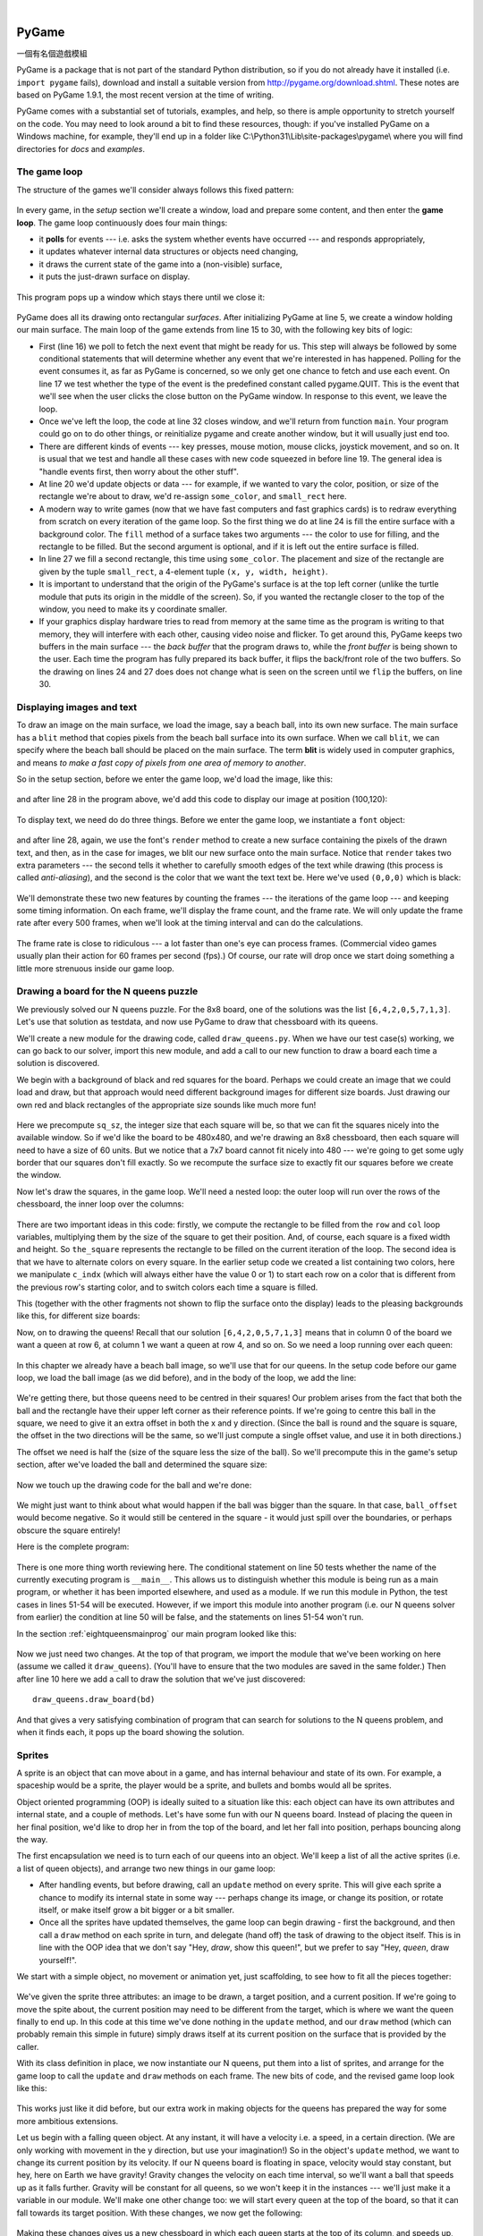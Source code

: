 ﻿..  Copyright (C)  Peter Wentworth, Jeffrey Elkner, Allen B. Downey and Chris Meyers.
    Permission is granted to copy, distribute and/or modify this document
    under the terms of the GNU Free Documentation License, Version 1.3
    or any later version published by the Free Software Foundation;
    with Invariant Sections being Foreword, Preface, and Contributor List, no
    Front-Cover Texts, and no Back-Cover Texts.  A copy of the license is
    included in the section entitled "GNU Free Documentation License".

|
    
.. index:: game loop, surface, PyGame, poll   
    
PyGame
======
一個有名個遊戲模組

PyGame is a package that is not part of the standard Python distribution, so if you do not
already have it installed (i.e. ``import pygame`` fails), download and install a suitable version from http://pygame.org/download.shtml.
These notes are based on PyGame 1.9.1, the most recent version at the time of writing.

PyGame comes with a substantial set of tutorials, examples, and help, so there is ample
opportunity to stretch yourself on the code. You may need to look around a bit to find 
these resources, though: if you've installed PyGame on a Windows machine, for example,
they'll end up in a folder like C:\\Python31\\Lib\\site-packages\\pygame\\ where you 
will find directories for *docs* and *examples*.
 

The game loop
-------------

The structure of the games we'll consider always follows this fixed pattern: 

    .. image:: illustrations/pygame_structure.png  

In every game, in the *setup* section we'll create a window, load and prepare some content, and then
enter the **game loop**.  The game loop continuously does four main things:

* it **polls** for events --- i.e. asks the system whether
  events have occurred --- and responds appropriately, 
* it updates whatever internal data structures or objects need changing, 
* it draws the current state of the game into a (non-visible) surface,
* it puts the just-drawn surface on display. 

..

  .. sourcecode:: python3
        :linenos:

        import pygame     

        def main():
            """ Set up the game and run the main game loop """
            pygame.init()      # Prepare the pygame module for use
            surface_sz = 480   # Desired physical surface size, in pixels.
            
            # Create surface of (width, height), and its window.
            main_surface = pygame.display.set_mode((surface_sz, surface_sz))
            
            # Set up some data to describe a small rectangle and its color
            small_rect = (300, 200, 150, 90)
            some_color = (255, 0, 0)        # A color is a mix of (Red, Green, Blue)

            while True:
                ev = pygame.event.poll()    # Look for any event
                if ev.type == pygame.QUIT:  # Window close button clicked?
                    break                   #   ... leave game loop 

                # Update your game objects and data structures here...    
                    
                # We draw everything from scratch on each frame.
                # So first fill everything with the background color
                main_surface.fill((0, 200, 255))
                
                # Overpaint a smaller rectangle on the main surface
                main_surface.fill(some_color, small_rect)

                # Now the surface is ready, tell pygame to display it!
                pygame.display.flip()

            pygame.quit()     # Once we leave the loop, close the window.
                             
        main()

  .. sourcecode:: python3
        :linenos:

        import pygame as pg

        啟動=     pg.init
        結束=     pg.quit

        幕設模式= pg.display.set_mode
        幕翻轉=   pg.display.flip

        事件清點= pg.event.poll
        結束碼=   pg.QUIT

        def 主函數():
            
            啟動()
                  
            幕大小= 480   
            幕=     幕設模式((幕大小, 幕大小))

            方塊=   (300, 200, 150, 90)
            方塊色= (255, 0, 0)
            背景色= (0, 200, 255)

            while True:
                事件= 事件清點()
                if 事件.type == 結束碼:  
                    break                   
                幕.fill(背景色)
                幕.fill(方塊色, 方塊)
                幕翻轉()

            結束()     

        主函數()
                
This program pops up a window which stays there until we close it:

    .. image:: illustrations/pygame_screenshot01.png 

PyGame does all its drawing onto rectangular *surfaces*. After initializing PyGame 
at line 5, we create a window holding our main surface. The main loop of the game 
extends from line 15 to 30, with the following key bits of logic:

* First (line 16) we poll to fetch the next event that might be ready for us.  This step will
  always be followed by some conditional statements that will determine whether 
  any event that we're interested in has happened.  Polling for the event consumes
  it, as far as PyGame is concerned, so we only get one chance to fetch and use 
  each event.   On line 17 we test whether the type of the event is the 
  predefined constant called pygame.QUIT.  This is the event that we'll see
  when the user clicks the close button on the PyGame window.   In response to
  this event, we leave the loop.
* Once we've left the loop, the code at line 32 closes window, and we'll return 
  from function ``main``.  Your program could go on to do other things, or reinitialize
  pygame and create another window, but it will usually just end too.
* There are different kinds of events --- key presses, mouse motion, mouse
  clicks, joystick movement, and so on.  It is usual that we test and handle all these cases
  with new code squeezed in before line 19.  The general idea is "handle events
  first, then worry about the other stuff".  
* At line 20 we'd update objects or data --- for example, if we wanted to vary the
  color, position, or size of the rectangle we're about to draw, we'd re-assign 
  ``some_color``, and ``small_rect`` here.  
* A modern way to write games (now that we have fast computers and fast graphics
  cards) is to redraw everything from scratch on every iteration of the game loop.  So
  the first thing we do at line 24 is fill the entire surface with a background
  color.  The ``fill`` method of a surface takes two arguments --- the color to 
  use for filling, and the rectangle to be filled.  But the second argument is 
  optional, and if it is left out the entire surface is filled.  
* In line 27 we fill a second rectangle, this time using ``some_color``.
  The placement and size of the rectangle are given by the tuple ``small_rect``, 
  a 4-element tuple ``(x, y, width, height)``.   
* It is important to understand that the origin of the PyGame's surface is at the top left
  corner (unlike the turtle module that puts its origin in the middle of the screen).
  So, if you wanted the rectangle closer to the top of the window, you need to make its
  y coordinate smaller.
* If your graphics display hardware tries to read from memory at the 
  same time as the program is writing to that memory, they will interfere with each other,
  causing video noise and flicker.  To get around this, PyGame keeps two 
  buffers in the main surface --- the *back buffer* that the program draws to, 
  while the *front buffer* is being shown to the user.  Each time the program has fully
  prepared its back buffer, it flips the back/front role of the two buffers. 
  So the drawing on lines 24 and 27 does does not 
  change what is seen on the screen until 
  we ``flip`` the buffers, on line 30.
 
 
Displaying images and text
--------------------------

To draw an image on the main surface, we load the 
image, say a beach ball, into its own new surface. 
The main surface has a ``blit`` method that copies 
pixels from the beach ball surface into its
own surface.  When we call ``blit``, we can specify where the beach ball should be placed
on the main surface.  The term **blit** is widely used in computer graphics, and means
*to make a fast copy of pixels from one area of memory to another*.

So in the setup section, before we enter the game 
loop, we'd load the image, like this:

    .. sourcecode:: python3
        :linenos:

        ball = pygame.image.load("ball.png")
      
and after line 28 in the program above, we'd add this 
code to display our image at position (100,120):

    .. sourcecode:: python3
        :linenos:
        
        main_surface.blit(ball, (100, 120))
 
To display text, we need do do three things.  Before we enter the game loop, we
instantiate a ``font`` object:

    .. sourcecode:: python3
        :linenos:
        
        # Instantiate 16 point Courier font to draw text.
        my_font = pygame.font.SysFont("Courier", 16) 
      
and after line 28, again, we use the font's 
``render`` method to create a new surface 
containing the pixels of the drawn text,
and then, as in the case for images, we blit 
our new surface onto the main surface.  Notice that ``render``
takes two extra parameters --- the second tells 
it whether to carefully smooth edges of the text
while drawing (this process is called *anti-aliasing*), 
and the second is the color that 
we want the text text be.  Here we've used ``(0,0,0)`` 
which is black:
      
    .. sourcecode:: python3
        :linenos:
        
        the_text = my_font.render("Hello, world!", True, (0,0,0))
        main_surface.blit(the_text, (10, 10))
       
We'll demonstrate these two new features by counting 
the frames --- the iterations of the game loop --- and keeping
some timing information.  On each frame, we'll 
display the frame count, and the frame rate.  We will only update
the frame rate after every 500 frames, when we'll 
look at the timing interval and can do the calculations.
 
    .. sourcecode:: python3
        :linenos:
       
        import pygame     
        import time

        def main():

            pygame.init()    # Prepare the PyGame module for use
            main_surface = pygame.display.set_mode((480, 240))

            # Load an image to draw. Substitute your own.
            # PyGame handles gif, jpg, png, etc. image types.
            ball = pygame.image.load("ball.png")  

            # Create a font for rendering text
            my_font = pygame.font.SysFont("Courier", 16)

            frame_count = 0
            frame_rate = 0
            t0 = time.clock()

            while True:

                # Look for an event from keyboard, mouse, joystick, etc.
                ev = pygame.event.poll()
                if ev.type == pygame.QUIT:   # Window close button clicked?
                    break                    # Leave game loop

                # Do other bits of logic for the game here
                frame_count += 1
                if frame_count % 500 == 0:
                    t1 = time.clock()
                    frame_rate = 500 / (t1-t0)
                    t0 = t1

                # Completely redraw the surface, starting with background
                main_surface.fill((0, 200, 255))

                # Put a red rectangle somewhere on the surface
                main_surface.fill((255,0,0), (300, 100, 150, 90))

                # Copy our image to the surface, at this (x,y) posn
                main_surface.blit(ball, (100, 120))

                # Make a new surface with an image of the text
                the_text = my_font.render("Frame = {0},  rate = {1:.2f} fps"
                          .format(frame_count, frame_rate), True, (0,0,0))
                # Copy the text surface to the main surface
                main_surface.blit(the_text, (10, 10))

                # Now that everything is drawn, put it on display!
                pygame.display.flip()

            pygame.quit()   

            
        main()
   

    .. sourcecode:: python3
        :linenos:

        import pygame as pg
        import time

        #
        # 建立中文函數別名
        #

        啟動=     pg.init
        結束=     pg.quit

        幕設模式= pg.display.set_mode
        幕翻轉=   pg.display.flip

        事件清點= pg.event.poll
        結束碼=   pg.QUIT

        影像下載= pg.image.load
        系統字型= pg.font.SysFont

        鐘= time.clock

        影像檔名= "C:/Users/renyuan/Downloads/ball1.png"

        # 可用顏色

        青= (  0, 255, 255)
        紅= (255,   0,   0)


        # 可用字型

        楷體= 'kaiti'
        仿宋= 'fangsong'


        #
        # 程式由此開始
        #

        def 主函數():

            啟動()
               
            幕= 幕設模式((480, 240))

            球= 影像下載(影像檔名)

            字型= 系統字型(楷體, 16)

            框數= 0
            框速率= 0
            t0= 鐘()

            while True:

                事件= 事件清點()
                if 事件.type == 結束碼:   
                    break                    

                框數 += 1
                if 框數 % 500 == 0:
                    t1= 鐘()
                    框速率= 500 / (t1-t0)
                    t0= t1

                幕.fill(青)

                幕.fill(紅, (300, 100, 100, 100))

                幕.blit(球, (100, 100))

                文字= 字型.render("框數= %d, 框速率= %.2f"%(框數, 框速率), True, (0,0,0))
                
                幕.blit(文字, (10, 10))

                幕翻轉()

            結束()

        主函數()

        
The frame rate is close to ridiculous --- 
a lot faster than one's eye can process frames. (Commercial
video games usually plan their action for 60 
frames per second (fps).)  Of course, our rate will drop
once we start doing something a little more strenuous inside our game loop.
 
    .. image:: illustrations/pygame_screenshot02.png 

    
Drawing a board for the N queens puzzle
---------------------------------------

We previously solved our N queens puzzle.  
For the 8x8 board, one of the solutions was the list ``[6,4,2,0,5,7,1,3]``.   
Let's use that solution as testdata, and now use PyGame to draw that 
chessboard with its queens.

We'll create a new module for the drawing code, called ``draw_queens.py``. When
we have our test case(s) working, we can go back to our solver, import this new module,
and add a call to our new function to draw a board each time a solution is discovered.

We begin with a background of black and red squares 
for the board. Perhaps we could create an image that we could
load and draw, but that approach would need 
different background images for different size boards.  
Just drawing our own red and black rectangles of 
the appropriate size sounds like much more fun!  

    .. sourcecode:: python3
        :linenos:

        def draw_board(the_board):
            """ Draw a chess board with queens, from the_board. """

            pygame.init()                  
            colors = [(255,0,0), (0,0,0)]    # Set up colors [red, black]

            n = len(the_board)         # This is an NxN chess board.
            surface_sz = 480           # Proposed physical surface size.                          
            sq_sz = surface_sz // n    # sq_sz is length of a square.          
            surface_sz = n * sq_sz     # Adjust to exactly fit n squares.

            # Create the surface of (width, height), and its window.
            surface = pygame.display.set_mode((surface_sz, surface_sz))

Here we precompute ``sq_sz``, the integer 
size that each square will be, so that we can fit the squares
nicely into the available window.  So if 
we'd like the board to be 480x480, and we're drawing an 8x8 
chessboard, then each square will need 
to have a size of 60 units.  But we 
notice that a 7x7 board cannot 
fit nicely into 480 --- we're going to 
get some ugly border that our squares don't fill exactly.   
So we recompute the surface size to exactly 
fit our squares before we create the window.
        
Now let's draw the squares, in the game loop.  
We'll need a nested loop: the outer loop will
run over the rows of the chessboard, the 
inner loop over the columns:

    .. sourcecode:: python3
        :linenos:

        # Draw a fresh background (a blank chess board)
        for row in range(n):           # Draw each row of the board.
            c_indx = row % 2           # Change starting color on each row
            for col in range(n):       # Run through cols drawing squares
                the_square = (col*sq_sz, row*sq_sz, sq_sz, sq_sz)
                surface.fill(colors[c_indx], the_square)
                # now flip the color index for the next square 
                c_indx = (c_indx + 1) % 2   
        
There are two important ideas in this code: firstly, 
we compute the rectangle to be filled
from the ``row`` and ``col`` loop variables, 
multiplying them by the size of the square to
get their position.  And, of course, each 
square is a fixed width and height.  So ``the_square``
represents the rectangle to be filled on the 
current iteration of the loop.  The second idea
is that we have to alternate colors on 
every square.  In the earlier setup code we created 
a list containing two colors, here we 
manipulate ``c_indx``  (which will always either have
the value 0 or 1) to start each row on a 
color that is different from the previous row's
starting color, and to switch colors each 
time a square is filled.

This (together with the other fragments not shown to flip the surface onto the display) leads
to the pleasing backgrounds like this, for different size boards:

.. image:: illustrations/pygame_screenshot03.png  

Now, on to drawing the queens!  Recall that our 
solution ``[6,4,2,0,5,7,1,3]`` means that
in column 0 of the board we want a queen at 
row 6, at column 1 we want a queen at row 4, 
and so on. So we need a loop running over each queen:


    .. sourcecode:: python3
        :linenos:

        for (col, row) in enumerate(the_board):
            # draw a queen at col, row...

In this chapter we already have a beach ball image, 
so we'll use that for our queens.  In the
setup code before our game loop, we load the ball 
image (as we did before), and in the body of
the loop, we add the line: 

    .. sourcecode:: python3
        :linenos:

        surface.blit(ball, (col * sq_sz, row * sq_sz))
    
    .. image:: illustrations/pygame_screenshot04.png

We're getting there, but those queens need to be 
centred in their squares!  Our problem arises from
the fact that both the ball and the rectangle have 
their upper left corner as their reference points.
If we're going to centre this ball in the square, 
we need to give it an extra offset in both the
x and y direction.  (Since the ball is round and 
the square is square, the offset in the two directions
will be the same, so we'll just compute a single offset 
value, and use it in both directions.)

The offset we need is half the (size of the square less the size 
of the ball).  So we'll precompute
this in the game's setup section, after we've loaded the ball 
and determined the square size:

    .. sourcecode:: python3
        :linenos:

        ball_offset = (sq_sz - ball.get_width()) // 2
    

Now we touch up the drawing code for the ball and we're done:  

    .. sourcecode:: python3
        :linenos:
 
        surface.blit(ball, (col * sq_sz + ball_offset, row * q_sz + ball_offset))    


We might just want to think about what would happen if the ball was bigger than
the square.  In that case, ``ball_offset`` would become negative.  
So it would still be centered in the square - it would just spill 
over the boundaries, or perhaps obscure the square entirely! 

Here is the complete program:

    .. sourcecode:: python3
        :linenos:

        import pygame      

        def draw_board(the_board):
            """ Draw a chess board with queens, as determined by the the_board. """

            pygame.init()                  
            colors = [(255,0,0), (0,0,0)]    # Set up colors [red, black]

            n = len(the_board)         # This is an NxN chess board.
            surface_sz = 480           # Proposed physical surface size.                          
            sq_sz = surface_sz // n    # sq_sz is length of a square.          
            surface_sz = n * sq_sz     # Adjust to exactly fit n squares.

            # Create the surface of (width, height), and its window.
            surface = pygame.display.set_mode((surface_sz, surface_sz))

            ball = pygame.image.load("ball.png")

            # Use an extra offset to centre the ball in its square.
            # If the square is too small, offset becomes negative,
            #   but it will still be centered :-)
            ball_offset = (sq_sz-ball.get_width()) // 2

            while True:

                # Look for an event from keyboard, mouse, etc.
                ev = pygame.event.poll()
                if ev.type == pygame.QUIT:
                    break;

                # Draw a fresh background (a blank chess board)
                for row in range(n):           # Draw each row of the board.
                    c_indx = row % 2           # Alternate starting color 
                    for col in range(n):       # Run through cols drawing squares
                        the_square = (col*sq_sz, row*sq_sz, sq_sz, sq_sz)
                        surface.fill(colors[c_indx], the_square)
                        # Now flip the color index for the next square 
                        c_indx = (c_indx + 1) % 2   

                # Now that squares are drawn, draw the queens.
                for (col, row) in enumerate(the_board):
                  surface.blit(ball, 
                           (col*sq_sz+ball_offset,row*sq_sz+ball_offset))

                pygame.display.flip()

                
            pygame.quit()

        if __name__ == "__main__":
            draw_board([0, 5, 3, 1, 6, 4, 2])    # 7 x 7 to test window size
            draw_board([6, 4, 2, 0, 5, 7, 1, 3])
            draw_board([9, 6, 0, 3, 10, 7, 2, 4, 12, 8, 11, 5, 1])  # 13 x 13
            draw_board([11, 4, 8, 12, 2, 7, 3, 15, 0, 14, 10, 6, 13, 1, 5, 9])

There is one more thing worth reviewing here.  The conditional statement on line
50 tests whether the name of the currently executing program is ``__main__``.
This allows us to distinguish whether this module is being run as a main program, 
or whether it has been imported elsewhere, and used as a module.  If we run this
module in Python, the test cases in lines 51-54 will be executed.  However, if we
import this module into another program (i.e. our N queens solver from earlier)
the condition at line 50 will be false, and the statements on lines 51-54 won't run.

In the section :ref:`eightqueensmainprog` our main program looked like this:

    .. sourcecode:: python3
        :linenos:

        def main():

            bd = list(range(8))     # Generate the initial permutation
            num_found = 0
            tries = 0
            while num_found < 10:
               random.shuffle(bd)
               tries += 1
               if not has_clashes(bd):
                   print("Found solution {0} in {1} tries.".format(bd, tries))
                   tries = 0
                   num_found += 1

        main()
    
Now we just need two changes.  At the top of that program, we 
import the module that we've been working on here (assume we 
called it ``draw_queens``).  (You'll have to ensure that the
two modules are saved in the same folder.)  Then after line 10 
here we add a call to draw the solution that we've just discovered::

            draw_queens.draw_board(bd)
            
And that gives a very satisfying combination of program that can search for solutions to the N queens problem,
and when it finds each, it pops up the board showing the solution.
        
Sprites
-------

A sprite is an object that can move about in a game, 
and has internal behaviour and state of its own.  For example,
a spaceship would be a sprite, the player would be a sprite, 
and bullets and bombs would all be sprites.

Object oriented programming (OOP) is ideally suited to a 
situation like this: each object can have its own attributes
and internal state, and a couple of methods.   Let's have 
some fun with our N queens board.  Instead of placing
the queen in her final position, we'd like to drop her in 
from the top of the board, and let her fall into position,
perhaps bouncing along the way.   

The first encapsulation we need is to turn each of our 
queens into an object.  We'll keep a list of all the active
sprites (i.e. a list of queen objects), and arrange two new 
things in our game loop:

* After handling events, but before drawing, call an ``update`` 
  method on every sprite.  This will give each sprite a chance to 
  modify its internal state in some way --- perhaps change its 
  image, or change its position, or rotate itself, or make itself 
  grow a bit bigger or a bit smaller. 
* Once all the sprites have updated themselves, the game loop 
  can begin drawing - first the background, and then 
  call a ``draw`` method on each sprite in turn, and delegate (hand off) 
  the task of drawing to the object itself.  This is 
  in line with the OOP idea that we don't say "Hey, *draw*, 
  show this queen!",  but we prefer to say 
  "Hey, *queen*, draw yourself!". 
  
We start with a simple object, no movement or animation yet, just scaffolding, 
to see how to fit all the pieces together:

    .. sourcecode:: python3
        :linenos:
        
        class QueenSprite:

            def __init__(self, img, target_posn):
                """ Create and initialize a queen for this 
                    target position on the board 
                """
                self.image = img
                self.target_posn = target_posn
                self.posn = target_posn

            def update(self):
                return                # Do nothing for the moment.

            def draw(self, target_surface):
                target_surface.blit(self.image, self.posn)    

We've given the sprite three attributes: an image to be drawn, 
a target position, and a current position.  If we're going to
move the spite about, the current position may need to be 
different from the target, which is where we want the queen
finally to end up.   In this code at this time we've done nothing 
in the ``update`` method, and our ``draw`` method (which
can probably remain this simple in future) simply draws itself 
at its current position on the surface that is provided
by the caller. 

With its class definition in place, we now instantiate our N queens, 
put them into a list of sprites, and arrange for the game loop to call 
the ``update`` and ``draw`` methods on each frame.   The new bits of 
code, and the revised game loop look like this:

    .. sourcecode:: python3
        :linenos:
        
            all_sprites = []      # Keep a list of all sprites in the game

            # Create a sprite object for each queen, and populate our list.
            for (col, row) in enumerate(the_board):
                a_queen = QueenSprite(ball, 
                           (col*sq_sz+ball_offset, row*sq_sz+ball_offset))
                all_sprites.append(a_queen)

            while True:
                # Look for an event from keyboard, mouse, etc.
                ev = pygame.event.poll()
                if ev.type == pygame.QUIT:
                    break;

                # Ask every sprite to update itself.
                for sprite in all_sprites:
                    sprite.update()

                # Draw a fresh background (a blank chess board)
                # ... same as before ...

                # Ask every sprite to draw itself. 
                for sprite in all_sprites:
                    sprite.draw(surface)

                pygame.display.flip()

This works just like it did before, but our extra work in making objects 
for the queens has prepared the way for some more ambitious extensions.

Let us begin with a falling queen object.  At any instant, it will have a 
velocity i.e. a speed, in a certain direction. 
(We are only working with movement in the y direction, but use your imagination!)  
So in the object's ``update`` method, we want to change its current position by its velocity.
If our N queens board is floating in space, velocity would stay constant, but hey, here on
Earth we have gravity!  Gravity changes the velocity on each time interval, so we'll want a ball 
that speeds up as it falls further.  Gravity will be constant for all queens, so we won't keep
it in the instances --- we'll just make it a variable in our module.  We'll make one other 
change too: we will start every queen at the top of the board, so that it can fall towards
its target position.   With these changes, we now get the following:

    .. sourcecode:: python3
        :linenos:
        
        gravity = 0.0001
        
        class QueenSprite:

            def __init__(self, img, target_posn):
                self.image = img
                self.target_posn = target_posn
                (x, y) = target_posn
                self.posn = (x, 0)     # Start ball at top of its column
                self.y_velocity = 0    #    with zero initial velocity

            def update(self):
                self.y_velocity += gravity       # Gravity changes velocity
                (x, y) = self.posn
                new_y_pos = y + self.y_velocity  # Velocity moves the ball
                self.posn = (x, new_y_pos)       #   to this new position.

            def draw(self, target_surface):      # Same as before.
                target_surface.blit(self.image, self.posn)


Making these changes gives us a new chessboard in 
which each queen starts at the top of its column,
and speeds up, until it drops off the bottom of 
the board and disappears forever.  
A good start --- we have movement!

The next step is to get the ball to bounce when it reaches 
its own target position.  
It is pretty easy to bounce something --- you just change 
the sign of its velocity, and it will
move at the same speed in the opposite direction.  Of course, 
if it is travelling up towards the
top of the board it will be slowed down by gravity. 
(Gravity always sucks down!)  And you'll
find it bounces all the way up to where it began from, 
reaches zero velocity, and starts falling
all over again.  So we'll have bouncing balls that never settle.  

A realistic way to settle the object is to lose some energy (probably to friction) 
each time it bounces --- so instead of simply reversing the sign of the velocity, 
we multiply it by some fractional factor --- say -0.65.
This means the ball only retains 65% of its energy on 
each bounce, so it will, as in real life, 
stop bouncing after a short while, and settle on its "ground". 

The only changes are in the ``update`` method, which now looks like this:

    .. sourcecode:: python3
        :linenos:

        def update(self):
            self.y_velocity += gravity
            (x, y) = self.posn
            new_y_pos = y + self.y_velocity
            (target_x, target_y) = self.target_posn   # Unpack the position 
            dist_to_go = target_y - new_y_pos         # How far to our floor?
            
            if dist_to_go < 0:                        # Are we under floor?
                self.y_velocity = -0.65 * self.y_velocity     # Bounce
                new_y_pos = target_y + dist_to_go     # Move back above floor
                
            self.posn = (x, new_y_pos)                # Set our new position.
            
Heh, heh, heh!  We're not going to show animated screenshots, 
so copy the code into your Python environment and see for yourself.
            
            
Events
------

The only kind of event we're handled so far has been the 
QUIT event.  But we can also detect keydown and keyup
events, mouse motion, and mousebutton down or up events.  
Consult the PyGame documentation and follow the link to Event.
 
When your program polls for and receives an event 
object from PyGame, its event type will determine what secondary
information is available.  Each event object carries a 
*dictionary* (which you may only cover in due course in these notes).
The dictionary holds certain *keys* and *values* that make 
sense for the type of event.  

For example, if the type of event is MOUSEMOTION, 
we'll be able to find the mouse position and information about 
the state of the mouse buttons in the dictionary 
attached to the event.  Similarly, if the event is KEYDOWN, we
can learn from the dictionary which key went down, and 
whether any modifier keys (shift, control, alt, etc.) are also
down.  You also get events when the game window becomes 
active (i.e. gets focus) or loses focus.

The event object with type NOEVENT is returned if there are 
no events waiting.  Events can be printed, allowing you to
experiment and play around.   So dropping these lines of code 
into the game loop directly after polling for any event is
quite informative:
 
    .. sourcecode:: python3
        :linenos:
        
        if ev.type != pygame.NOEVENT:   # Only print if it is interesting!
            print(ev)

With this is place, hit the space bar and the escape key, and 
watch the events you get.  Click your three
mouse buttons.  Move your mouse over the window. 
(This causes a vast cascade of events, so you may also 
need to filter those out of the printing.)   
You'll get output that looks something like this:

.. sourcecode:: pycon

    <Event(17-VideoExpose {})>
    <Event(1-ActiveEvent {'state': 1, 'gain': 0})>
    <Event(2-KeyDown {'scancode': 57, 'key': 32, 'unicode': ' ', 'mod': 0})>
    <Event(3-KeyUp {'scancode': 57, 'key': 32, 'mod': 0})>
    <Event(2-KeyDown {'scancode': 1, 'key': 27, 'unicode': '\x1b', 'mod': 0})>
    <Event(3-KeyUp {'scancode': 1, 'key': 27, 'mod': 0})>
    ...
    <Event(4-MouseMotion {'buttons': (0, 0, 0), 'pos': (323, 194), 'rel': (-3, -1)})>
    <Event(4-MouseMotion {'buttons': (0, 0, 0), 'pos': (322, 193), 'rel': (-1, -1)})>
    <Event(4-MouseMotion {'buttons': (0, 0, 0), 'pos': (321, 192), 'rel': (-1, -1)})>
    <Event(4-MouseMotion {'buttons': (0, 0, 0), 'pos': (319, 192), 'rel': (-2, 0)})>
    <Event(5-MouseButtonDown {'button': 1, 'pos': (319, 192)})>
    <Event(6-MouseButtonUp {'button': 1, 'pos': (319, 192)})>
    <Event(4-MouseMotion {'buttons': (0, 0, 0), 'pos': (319, 191), 'rel': (0, -1)})>
    <Event(5-MouseButtonDown {'button': 2, 'pos': (319, 191)})>
    <Event(5-MouseButtonDown {'button': 5, 'pos': (319, 191)})>
    <Event(6-MouseButtonUp {'button': 5, 'pos': (319, 191)})>
    <Event(6-MouseButtonUp {'button': 2, 'pos': (319, 191)})>
    <Event(5-MouseButtonDown {'button': 3, 'pos': (319, 191)})>
    <Event(6-MouseButtonUp {'button': 3, 'pos': (319, 191)})>
     ...
    <Event(1-ActiveEvent {'state': 1, 'gain': 0})>
    <Event(12-Quit {})>

So let us now make these changes to the code near the top of our game loop:

    .. sourcecode:: python3
        :linenos:
       
        while True:

            # Look for an event from keyboard, mouse, etc.
            ev = pygame.event.poll()
            if ev.type == pygame.QUIT:
                break;
            if ev.type == pygame.KEYDOWN:
                key = ev.dict["key"]
                if key == 27:                  # On Escape key ...
                    break                      #   leave the game loop.
                if key == ord("r"):
                    colors[0] = (255, 0, 0)    # Change to red + black.
                elif key == ord("g"):
                    colors[0] = (0, 255, 0)    # Change to green + black. 
                elif key == ord("b"):
                    colors[0] = (0, 0, 255)    # Change to blue + black. 

            if ev.type == pygame.MOUSEBUTTONDOWN: # Mouse gone down?
                posn_of_click = ev.dict["pos"]    # Get the coordinates.
                print(posn_of_click)              # Just print them. 
    
    
Lines 7-16 show typical processing for a KEYDOWN event --- if a key has gone down, we 
test which key it is, and take some action.  
With this in place, we have another way to quit our queens program ---
by hitting the escape key.  Also, we can use keys to change the color of the board that is drawn.

Finally, at line 20, we respond (pretty lamely) to the mouse button going down.

As a final exercise in this section, we'll write a better response handler to mouse clicks.
What we will do is figure out if the user has clicked the mouse on one of our sprites.
If there is a sprite under the mouse when the click occurs, we'll send the click to the
sprite and let it respond in some sensible way.  

We'll begin with some code that finds out which sprite is under the clicked position, perhaps none! 
We add a method to the class, ``contains_point``, which returns True if the point is within
the rectangle of the sprite: 

    .. sourcecode:: python3
       :linenos:

         def contains_point(self, pt):
             """ Return True if my sprite rectangle contains point pt """
             (my_x, my_y) = self.posn
             my_width = self.image.get_width()
             my_height = self.image.get_height()
             (x, y) = pt
             return ( x >= my_x and x < my_x + my_width and
                      y >= my_y and y < my_y + my_height)
                 
Now in the game loop, once we've seen the mouse event, we determine which queen, if any,
should be told to respond to the event:

    .. sourcecode:: python3
         :linenos:

         if ev.type == pygame.MOUSEBUTTONDOWN:
             posn_of_click = ev.dict["pos"]
             for sprite in all_sprites:
                 if sprite.contains_point(posn_of_click):
                     sprite.handle_click()
                     break
                
And the final thing is to write a new method called ``handle_click`` in the ``QueenSprite`` class.  
When a sprite is clicked, we'll just add some velocity in the up direction, 
i.e. kick it back into the air.

    .. sourcecode:: python3
        :linenos:
       
        def handle_click(self):
            self.y_velocity += -0.3   # Kick it up 
        
With these changes we have a playable game!  See if you can keep all the balls on the move, not allowing any one to settle!

A wave of animation
-------------------

Many games have sprites that are animated: they crouch, jump and shoot.  How do they do that?

Consider this sequence of 10 images: if we display them in quick succession, Duke will wave at us.
(Duke is a friendly visitor from the kingdom of Javaland.)

.. image:: illustrations/duke_spritesheet.png

A compound image containing smaller *patches* which are intended for animation is 
called a **sprite sheet**.   Download this sprite sheet by right-clicking in your browser 
and saving it in your working directory with the name 
``duke_spritesheet.png``.   

The sprite sheet has been quite carefully prepared: each of the 10 patches are spaced exactly
50 pixels apart.  So, assuming we want to draw patch number 4 (numbering from 0), we want to
draw only the rectangle that starts at x position 200, and is 50 pixels wide, within the sprite sheet.
Here we've shown the patches and highlighted the patch we want to draw.

.. image:: illustrations/duke_spritesheet_with_patch.png

The ``blit`` method we've been using --- for copying pixels from one surface to another ---
can copy a sub-rectangle of the source surface.  So the grand idea here is that 
each time we draw Duke, we won't blit the whole sprite sheet. Instead we'll provide an extra
rectangle argument that determines which portion of the sprite sheet will be blitted.  

We're going to add new code in this section to our existing N queens drawing game.  What we
want is to put some instances of Duke on the chessboard somewhere.  If the user
clicks on one of them, we'll get him to respond by waving back, for one cycle of his animation.

But before we do that, we need another change.  Up until now, our game loop has been running
at really fast frame rates that are unpredictable.  So we've chosen some
*magic numbers* for gravity and for bouncing and kicking the ball on the basis of trial-and-error.
If we're going to start animating more sprites, we need to tame our game loop to operate at 
a fixed, known frame rate.  This will allow us to plan our animation better. 

PyGame gives us the tools to do this in just two lines of code.  In the setup section of 
the game, we instantiate a new ``Clock`` object:

    .. sourcecode:: python3
        :linenos:
        
        my_clock = pygame.time.Clock()

and right at the bottom of the game loop, we call a method on this object that limits the
frame rate to whatever we specify.  So let's plan our game and animation for 
60 frames per second, by adding this line at the bottom of our game loop:

    .. sourcecode:: python3
        :linenos:
        
        my_clock.tick(60)  # Waste time so that frame rate becomes 60 fps 
    
You'll find that you have to go back and adjust the numbers for gravity and 
kicking the ball now, to match this much slower frame rate.  When we plan an
animation so that it only works sensibly at a fixed frame rate, we say that we've
*baked* the animation. In this case we're baking our animations for 60 frames per second. 

To fit into the existing framework that we 
already have for our queens board, we want to create
a ``DukeSprite`` class that has all the same 
methods as the ``QueenSprite`` class.  Then we can
add one or more Duke instances onto our list of 
``all_sprites``, and our existing game loop will then
call methods of the Duke instance.  Let us start with 
skeleton scaffolding for the new class:

    .. sourcecode:: python3
        :linenos:

        class DukeSprite:

            def __init__(self, img, target_posn):
                self.image = img
                self.posn = target_posn

            def update(self):
                return

            def draw(self, target_surface):
                return
                
            def handle_click(self):
                return

            def contains_point(self, pt):
                # Use code from QueenSprite here
                return

The only changes we'll need to the existing game are all in the setup section. 
We load up the new sprite sheet and instantiate a couple of instances of Duke, 
at the positions we want on the chessboard.  So before entering
the game loop, we add this code:

    .. sourcecode:: python3
        :linenos:
       
        # Load the sprite sheet
        duke_sprite_sheet = pygame.image.load("duke_spritesheet.png")
        
        # Instantiate two duke instances, put them on the chessboard
        duke1 = DukeSprite(duke_sprite_sheet,(sq_sz*2, 0))
        duke2 = DukeSprite(duke_sprite_sheet,(sq_sz*5, sq_sz)) 

        # Add them to the list of sprites which our game loop manages
        all_sprites.append(duke1)
        all_sprites.append(duke2)
   
Now the game loop will test if each instance has been clicked, will call
the click handler for that instance.  It will also call update and draw for all sprites.  
All the remaining changes we need to make will be made in the methods of the ``DukeSprite`` class.  

Let's begin with drawing one of the patches.  We'll introduce a new attribute ``curr_patch_num``
into the class.  It holds a value between 0 and 9, and determines which patch to draw.  So
the job of the ``draw`` method is to compute the sub-rectangle of the patch to be drawn, and
to blit only that portion of the spritesheet:

    .. sourcecode:: python3
        :linenos:

        def draw(self, target_surface):
            patch_rect = (self.curr_patch_num * 50, 0,
                            50, self.image.get_height())
            target_surface.blit(self.image, self.posn, patch_rect)
        
Now on to getting the animation to work. We need to arrange logic in ``update``
so that if we're busy animating, we change the ``curr_patch_num`` every so
often, and we also decide when to bring Duke back to his rest position, and
stop the animation.  An important issue is that the game loop frame rate ---
in our case 60 fps --- is not the same as the *animation rate* --- 
the rate at which we want to change
Duke's animation patches.  So we'll plan Duke wave's animation cycle 
for a duration of 1 second. In other words, we want to play out Duke's 
10 animation patches over 60 calls to ``update``. (This is how the baking
of the animation takes place!)  So we'll keep another animation frame 
counter in the class, which will be zero when we're not animating, and
each call to ``update`` will increment the counter up to 59, and then 
back to 0.  We can then divide that animation counter by 6, to set the
``curr_patch_num`` variable to select the patch we want to show.  

    .. sourcecode:: python3
        :linenos:

        def update(self):
            if self.anim_frame_count > 0:
               self.anim_frame_count = (self.anim_frame_count + 1 ) % 60
               self.curr_patch_num = self.anim_frame_count // 6
 
Notice that if ``anim_frame_count`` is zero, i.e. Duke is at rest, nothing
happens here.  But if we start the counter running, it will count up
to 59 before settling back to zero.   Notice also, that because ``anim_frame_count``
can only be a value between 0 and 59, the ``curr_patch_num`` will
always stay between 0 and 9.  Just what we require!

Now how do we trigger the animation, and start it running?  On the mouse click.

    .. sourcecode:: python3
        :linenos:
       
        def handle_click(self):
             if self.anim_frame_count == 0:
                self.anim_frame_count = 5
            
Two things of interest here.  We only start the animation if Duke is at rest. 
Clicks on Duke while he is already waving get ignored.  And when we do start the
animation, we set the counter to 5 --- this means that on the very next call to 
``update`` the counter becomes 6, and the image changes.  If
we had set the counter to 1, we would have needed to wait for 5 more calls to
``update`` before anything happened --- a slight lag, but enough to make things 
feel sluggish.

The final touch-up is to initialize our two new attributes when we instantiate the
class.  Here is the code for the whole class now:

    .. sourcecode:: python3
        :linenos:
       
        class DukeSprite:

            def __init__(self, img, target_posn):
                self.image = img
                self.posn = target_posn
                self.anim_frame_count = 0
                self.curr_patch_num = 0

            def update(self):
                if self.anim_frame_count > 0:
                   self.anim_frame_count = (self.anim_frame_count + 1 ) % 60
                   self.curr_patch_num = self.anim_frame_count // 6

            def draw(self, target_surface):
                patch_rect = (self.curr_patch_num * 50, 0,
                               50, self.image.get_height())
                target_surface.blit(self.image, self.posn, patch_rect)

            def contains_point(self, pt):
                 """ Return True if my sprite rectangle contains  pt """
                 (my_x, my_y) = self.posn
                 my_width = self.image.get_width()
                 my_height = self.image.get_height()
                 (x, y) = pt
                 return ( x >= my_x and x < my_x + my_width and
                          y >= my_y and y < my_y + my_height)

            def handle_click(self):
                 if self.anim_frame_count == 0:
                    self.anim_frame_count = 5 

Now we have two extra Duke instances on our chessboard, and clicking on either
causes that instance to wave.

    .. image:: illustrations/pygame_screenshot05.png
 
 
Aliens - a case study
--------------------- 
 
Find the example games with the PyGame package, (On a windows system, something like C:\\Python3\\Lib\\site-packages\\pygame\\examples) and play the Aliens game.  Then read the code, in an editor
or Python environment that shows line numbers.  

It does a number of much more advanced things that we do, and relies on the PyGame framework
for more of its logic.   Here are some of the points to notice:

* The frame rate is deliberately constrained near the bottom of the game loop at line 311.  If we
  change that number we can make the game very slow or unplayably fast!
* There are different kinds of sprites: Explosions, Shots, Bombs, Aliens and a Player.  Some
  of these have more than one image --- by swapping the images, we get animation of the
  sprites, i.e. the Alien spacecraft lights change, and this is done at line 112. 
* Different kinds of objects are referenced in different groups of sprites, and PyGame helps
  maintain these.  This lets the program check for collisions between, say, the list of shots fired by
  the player, and the list of spaceships that are attacking.  PyGame does a lot of the
  hard work for us.
* Unlike our game, objects in the Aliens game have a limited lifetime, and have to get killed.  For example,
  if we shoot, a Shot object is created --- if it reaches the top of the screen without
  expoding against anything, it has to be removed from the game.  Lines 141-142 do this.  Similarly,
  when a falling bomb gets close to the ground (line 156), it instantiates a new Explosion sprite, and
  the bomb kills itself. 
* There are random timings that add to the fun --- when to spawn the next Alien, when an Alien drops the
  next bomb, etc.
* The game plays sounds too: a less-than-relaxing loop sound, plus sounds for the shots and explosions.


Reflections
-----------

Object oriented programming is a good organizational tool for software.  In the examples in this
chapter, we've started to use (and hopefully appreciate) these benefits.  Here we had 
N queens each with its own state, falling to its own floor level, bouncing, getting kicked, etc.
We might have managed without the organizational power of objects --- perhaps we could have 
kept lists of velocities for each queen, and lists of target positions, and so on --- our code
would likely have been much more complicated, ugly, and a lot poorer! 

 
Glossary
--------

.. glossary::

    animation rate
        The rate at which we play back successive patches to create the illusion of movement.
        In the sample we considered in this chapter, we played Duke's 10 patches over the 
        duration of one second.  Not the same as the frame rate.

    baked animation
        An animation that is designed to look good at a predetermined fixed frame rate.  
        This reduces the amount of computation that needs to be done when the game is running.
        High-end commercial games usually bake their animations.
        
    blit
        A verb used in computer graphics, meaning to make a fast copy of an image or pixels from
        a sub-rectangle of one image or surface to another surface or image.
        
    frame rate  
        The rate at which the game loop executes and updates the display.
        
    game loop
        A loop that drives the logic of a game.  It will usually poll for events, then update each
        of the objects in the game, then get everything drawn, and then put the newly drawn frame on display.
        
    pixel
        A single picture element, or dot, from which images are made.
        
    poll
        To ask whether something like a keypress or mouse movement has happened.  Game loops usually
        poll to discover what events have occurred.  This is different from event-driven programs like
        the ones seen in the chapter titled "Events".  In those cases, the button click or keypress
        event triggers the call of a handler function in your program, but this happens behind your back.
     
    sprite
        An active agent or element in a game, with its own state, position and behaviour.
        
    surface
        This is PyGame's term for what the Turtle module calls a *canvas*.  A surface is a rectangle 
        of pixels used for displaying shapes and images. 
        

Exercises
---------

#. Have fun with Python, and with PyGame.

#. We deliberately left a bug in the code for animating Duke.  If you click on one of the 
   chessboard squares to the right of Duke, he waves anyway.  Why?  Find a one-line fix for the bug.

#. Use your preferred search engine to search their image library for "sprite sheet playing cards".  
   Create a list [0..51] to represent an encoding of
   the 52 cards in a deck. Shuffle the cards, slice off the top five as your hand in a poker deal. 
   Display the hand you have been dealt.
   
#. So the Aliens game is in outer space, without gravity. Shots fly away forever, and bombs don't speed up
   when they fall.  Add some gravity to the game.   Decide if you're going to allow your own shots to 
   fall back on your head and kill you.
   
#. Those pesky Aliens seem to pass right through each other!  Change the game so that they collide, and 
   destroy each other in a mighty explosion.  
 
   
  
 

